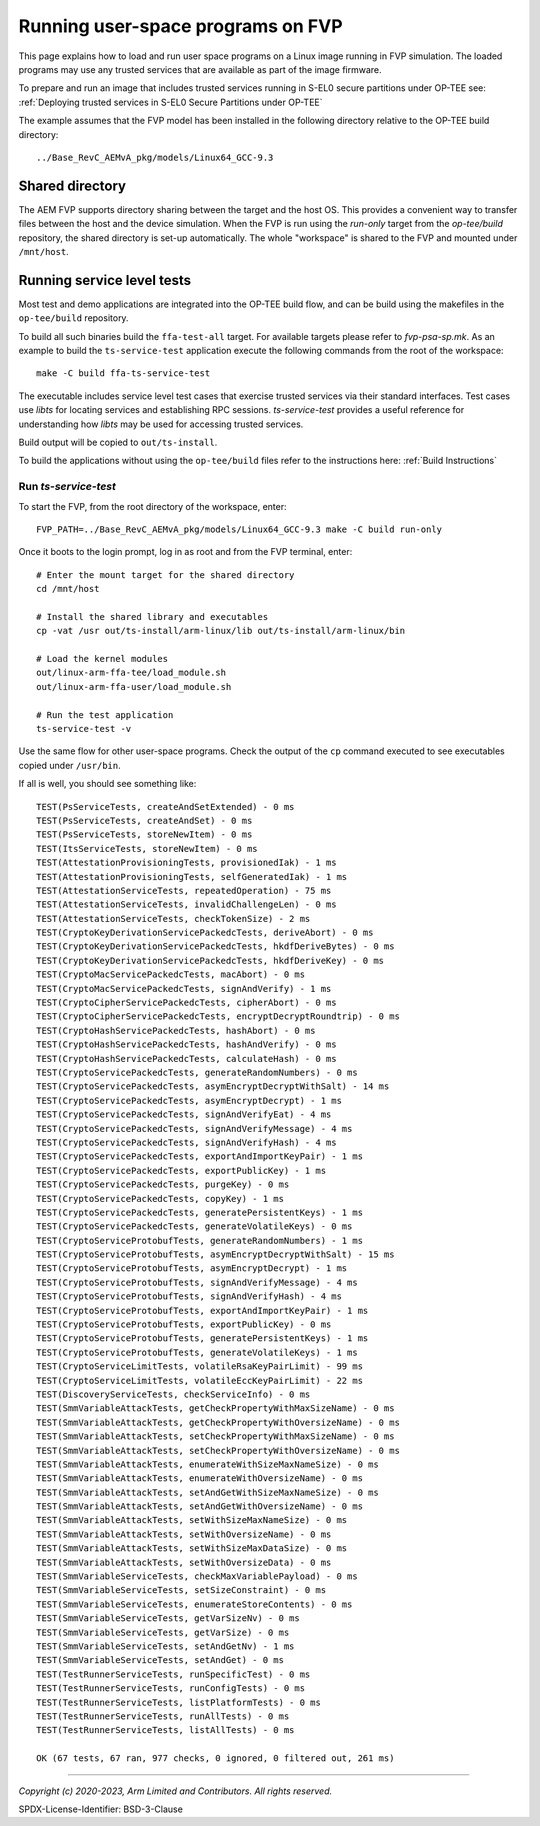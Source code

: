 Running user-space programs on FVP
==================================

This page explains how to load and run user space programs on a Linux image running in FVP simulation.
The loaded programs may use any trusted services that are available as part of the image firmware.

To prepare and run an image that includes trusted services running in S-EL0 secure partitions under
OP-TEE see: :ref:`Deploying trusted services in S-EL0 Secure Partitions under OP-TEE`

The example assumes that the FVP model has been installed in the following
directory relative to the OP-TEE build directory::

    ../Base_RevC_AEMvA_pkg/models/Linux64_GCC-9.3


Shared directory
----------------

The AEM FVP supports directory sharing between the target and the host OS. This provides a
convenient way to transfer files between the host and the device simulation.  When the FVP is run
using the *run-only* target from the *op-tee/build* repository, the shared directory is set-up
automatically. The whole "workspace" is shared to the FVP and mounted under ``/mnt/host``.


Running service level tests
---------------------------

Most test and demo applications are integrated into the OP-TEE build flow, and can be build using
the makefiles in the ``op-tee/build`` repository.

To build all such binaries build the ``ffa-test-all`` target. For available targets please refer to
`fvp-psa-sp.mk`. As an example to build the ``ts-service-test`` application execute the following
commands from the root of the workspace::

    make -C build ffa-ts-service-test

The executable includes service level test cases that exercise trusted services via their
standard interfaces.  Test cases use *libts* for locating services and establishing RPC
sessions.  *ts-service-test* provides a useful reference for understanding how *libts* may
be used for accessing trusted services.

Build output will be copied to ``out/ts-install``.

To build the applications without using the ``op-tee/build`` files refer to the instructions here:
:ref:`Build Instructions`

Run *ts-service-test*
'''''''''''''''''''''

To start the FVP, from the root directory of the workspace, enter::

  FVP_PATH=../Base_RevC_AEMvA_pkg/models/Linux64_GCC-9.3 make -C build run-only

Once it boots to the login prompt, log in as root and from the FVP terminal, enter::

  # Enter the mount target for the shared directory
  cd /mnt/host

  # Install the shared library and executables
  cp -vat /usr out/ts-install/arm-linux/lib out/ts-install/arm-linux/bin

  # Load the kernel modules
  out/linux-arm-ffa-tee/load_module.sh
  out/linux-arm-ffa-user/load_module.sh

  # Run the test application
  ts-service-test -v

Use the same flow for other user-space programs. Check the output of the ``cp`` command executed to see
executables copied under ``/usr/bin``.

If all is well, you should see something like::

    TEST(PsServiceTests, createAndSetExtended) - 0 ms
    TEST(PsServiceTests, createAndSet) - 0 ms
    TEST(PsServiceTests, storeNewItem) - 0 ms
    TEST(ItsServiceTests, storeNewItem) - 0 ms
    TEST(AttestationProvisioningTests, provisionedIak) - 1 ms
    TEST(AttestationProvisioningTests, selfGeneratedIak) - 1 ms
    TEST(AttestationServiceTests, repeatedOperation) - 75 ms
    TEST(AttestationServiceTests, invalidChallengeLen) - 0 ms
    TEST(AttestationServiceTests, checkTokenSize) - 2 ms
    TEST(CryptoKeyDerivationServicePackedcTests, deriveAbort) - 0 ms
    TEST(CryptoKeyDerivationServicePackedcTests, hkdfDeriveBytes) - 0 ms
    TEST(CryptoKeyDerivationServicePackedcTests, hkdfDeriveKey) - 0 ms
    TEST(CryptoMacServicePackedcTests, macAbort) - 0 ms
    TEST(CryptoMacServicePackedcTests, signAndVerify) - 1 ms
    TEST(CryptoCipherServicePackedcTests, cipherAbort) - 0 ms
    TEST(CryptoCipherServicePackedcTests, encryptDecryptRoundtrip) - 0 ms
    TEST(CryptoHashServicePackedcTests, hashAbort) - 0 ms
    TEST(CryptoHashServicePackedcTests, hashAndVerify) - 0 ms
    TEST(CryptoHashServicePackedcTests, calculateHash) - 0 ms
    TEST(CryptoServicePackedcTests, generateRandomNumbers) - 0 ms
    TEST(CryptoServicePackedcTests, asymEncryptDecryptWithSalt) - 14 ms
    TEST(CryptoServicePackedcTests, asymEncryptDecrypt) - 1 ms
    TEST(CryptoServicePackedcTests, signAndVerifyEat) - 4 ms
    TEST(CryptoServicePackedcTests, signAndVerifyMessage) - 4 ms
    TEST(CryptoServicePackedcTests, signAndVerifyHash) - 4 ms
    TEST(CryptoServicePackedcTests, exportAndImportKeyPair) - 1 ms
    TEST(CryptoServicePackedcTests, exportPublicKey) - 1 ms
    TEST(CryptoServicePackedcTests, purgeKey) - 0 ms
    TEST(CryptoServicePackedcTests, copyKey) - 1 ms
    TEST(CryptoServicePackedcTests, generatePersistentKeys) - 1 ms
    TEST(CryptoServicePackedcTests, generateVolatileKeys) - 0 ms
    TEST(CryptoServiceProtobufTests, generateRandomNumbers) - 1 ms
    TEST(CryptoServiceProtobufTests, asymEncryptDecryptWithSalt) - 15 ms
    TEST(CryptoServiceProtobufTests, asymEncryptDecrypt) - 1 ms
    TEST(CryptoServiceProtobufTests, signAndVerifyMessage) - 4 ms
    TEST(CryptoServiceProtobufTests, signAndVerifyHash) - 4 ms
    TEST(CryptoServiceProtobufTests, exportAndImportKeyPair) - 1 ms
    TEST(CryptoServiceProtobufTests, exportPublicKey) - 0 ms
    TEST(CryptoServiceProtobufTests, generatePersistentKeys) - 1 ms
    TEST(CryptoServiceProtobufTests, generateVolatileKeys) - 1 ms
    TEST(CryptoServiceLimitTests, volatileRsaKeyPairLimit) - 99 ms
    TEST(CryptoServiceLimitTests, volatileEccKeyPairLimit) - 22 ms
    TEST(DiscoveryServiceTests, checkServiceInfo) - 0 ms
    TEST(SmmVariableAttackTests, getCheckPropertyWithMaxSizeName) - 0 ms
    TEST(SmmVariableAttackTests, getCheckPropertyWithOversizeName) - 0 ms
    TEST(SmmVariableAttackTests, setCheckPropertyWithMaxSizeName) - 0 ms
    TEST(SmmVariableAttackTests, setCheckPropertyWithOversizeName) - 0 ms
    TEST(SmmVariableAttackTests, enumerateWithSizeMaxNameSize) - 0 ms
    TEST(SmmVariableAttackTests, enumerateWithOversizeName) - 0 ms
    TEST(SmmVariableAttackTests, setAndGetWithSizeMaxNameSize) - 0 ms
    TEST(SmmVariableAttackTests, setAndGetWithOversizeName) - 0 ms
    TEST(SmmVariableAttackTests, setWithSizeMaxNameSize) - 0 ms
    TEST(SmmVariableAttackTests, setWithOversizeName) - 0 ms
    TEST(SmmVariableAttackTests, setWithSizeMaxDataSize) - 0 ms
    TEST(SmmVariableAttackTests, setWithOversizeData) - 0 ms
    TEST(SmmVariableServiceTests, checkMaxVariablePayload) - 0 ms
    TEST(SmmVariableServiceTests, setSizeConstraint) - 0 ms
    TEST(SmmVariableServiceTests, enumerateStoreContents) - 0 ms
    TEST(SmmVariableServiceTests, getVarSizeNv) - 0 ms
    TEST(SmmVariableServiceTests, getVarSize) - 0 ms
    TEST(SmmVariableServiceTests, setAndGetNv) - 1 ms
    TEST(SmmVariableServiceTests, setAndGet) - 0 ms
    TEST(TestRunnerServiceTests, runSpecificTest) - 0 ms
    TEST(TestRunnerServiceTests, runConfigTests) - 0 ms
    TEST(TestRunnerServiceTests, listPlatformTests) - 0 ms
    TEST(TestRunnerServiceTests, runAllTests) - 0 ms
    TEST(TestRunnerServiceTests, listAllTests) - 0 ms

    OK (67 tests, 67 ran, 977 checks, 0 ignored, 0 filtered out, 261 ms)

--------------

.. _fvp-psa-sp.mk: https://github.com/OP-TEE/build/blob/master/fvp-psa-sp.mk

*Copyright (c) 2020-2023, Arm Limited and Contributors. All rights reserved.*

SPDX-License-Identifier: BSD-3-Clause
